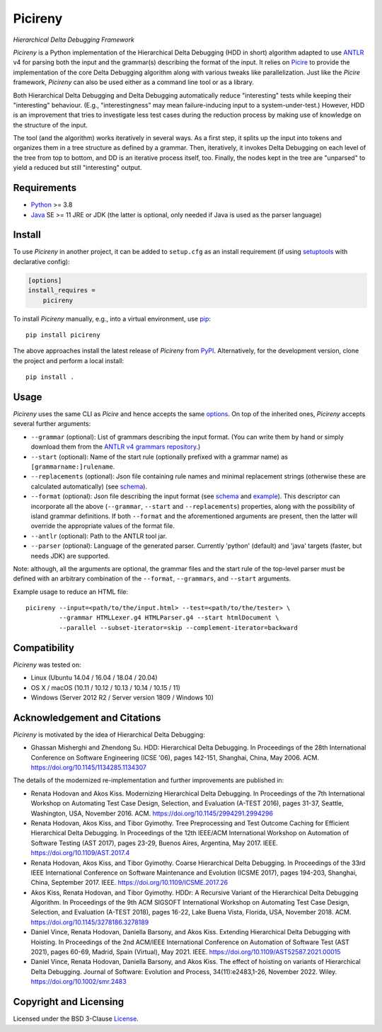 ========
Picireny
========
*Hierarchical Delta Debugging Framework*

.. image:: https://img.shields.io/pypi/v/picireny?logo=python&logoColor=white
   :target: https://pypi.org/project/picireny/
.. image:: https://img.shields.io/pypi/l/picireny?logo=open-source-initiative&logoColor=white
   :target: https://pypi.org/project/picireny/
.. image:: https://img.shields.io/github/actions/workflow/status/renatahodovan/picireny/main.yml?branch=master&logo=github&logoColor=white
   :target: https://github.com/renatahodovan/picireny/actions
.. image:: https://img.shields.io/coveralls/github/renatahodovan/picireny/master?logo=coveralls&logoColor=white
   :target: https://coveralls.io/github/renatahodovan/picireny

*Picireny* is a Python implementation of the Hierarchical Delta Debugging
(HDD in short) algorithm adapted to use ANTLR_ v4 for parsing both the input
and the grammar(s) describing the format of the input. It relies on Picire_
to provide the implementation of the core Delta Debugging algorithm along
with various tweaks like parallelization. Just like the *Picire* framework,
*Picireny* can also be used either as a command line tool or as a library.

Both Hierarchical Delta Debugging and Delta Debugging automatically reduce
"interesting" tests while keeping their "interesting" behaviour. (E.g.,
"interestingness" may mean failure-inducing input to a system-under-test.)
However, HDD is an improvement that tries to investigate less test cases during
the reduction process by making use of knowledge on the structure of the input.

The tool (and the algorithm) works iteratively in several ways. As a first
step, it splits up the input into tokens and organizes them in a tree structure
as defined by a grammar. Then, iteratively, it invokes Delta Debugging on each
level of the tree from top to bottom, and DD is an iterative process itself,
too. Finally, the nodes kept in the tree are "unparsed" to yield a reduced but
still "interesting" output.

.. _ANTLR: http://www.antlr.org
.. _Picire: https://github.com/renatahodovan/picire


Requirements
============

* Python_ >= 3.8
* Java_ SE >= 11 JRE or JDK (the latter is optional, only needed if Java is used
  as the parser language)

.. _Python: https://www.python.org
.. _Java: https://www.oracle.com/java/


Install
=======

To use *Picireny* in another project, it can be added to ``setup.cfg`` as an
install requirement (if using setuptools_ with declarative config):

.. code-block:: ini

    [options]
    install_requires =
        picireny

To install *Picireny* manually, e.g., into a virtual environment, use pip_::

    pip install picireny

The above approaches install the latest release of *Picireny* from PyPI_.
Alternatively, for the development version, clone the project and perform a
local install::

    pip install .

.. _setuptools: https://github.com/pypa/setuptools
.. _pip: https://pip.pypa.io
.. _PyPI: https://pypi.org/


Usage
=====

*Picireny* uses the same CLI as *Picire* and hence accepts the same
options_.
On top of the inherited ones, *Picireny* accepts several further arguments:

* ``--grammar`` (optional): List of grammars describing the input format. (You
  can write them by hand or simply download them from the
  `ANTLR v4 grammars repository`_.)
* ``--start`` (optional): Name of the start rule (optionally prefixed with a
  grammar name) as ``[grammarname:]rulename``.
* ``--replacements`` (optional): Json file containing rule names and minimal
  replacement strings (otherwise these are calculated automatically) (see
  schema__).
* ``--format`` (optional): Json file describing the input format (see schema__
  and example_). This descriptor can incorporate all the above (``--grammar``,
  ``--start`` and ``--replacements``) properties, along with the possibility of
  island grammar definitions. If both ``--format`` and the aforementioned
  arguments are present, then the latter will override the appropriate values of
  the format file.
* ``--antlr`` (optional): Path to the ANTLR tool jar.
* ``--parser`` (optional): Language of the generated parser. Currently 'python'
  (default) and 'java' targets (faster, but needs JDK) are supported.

Note: although, all the arguments are optional, the grammar files and the start
rule of the top-level parser must be defined with an arbitrary combination of the
``--format``, ``--grammars``, and ``--start`` arguments.

.. _options: https://github.com/renatahodovan/picire/tree/master/README.rst#usage
.. _`ANTLR v4 grammars repository`: https://github.com/antlr/grammars-v4
.. __: schemas/replacements.json
.. __: schemas/format.json
.. _example: tests/resources/inijson.json

Example usage to reduce an HTML file::

    picireny --input=<path/to/the/input.html> --test=<path/to/the/tester> \
             --grammar HTMLLexer.g4 HTMLParser.g4 --start htmlDocument \
             --parallel --subset-iterator=skip --complement-iterator=backward


Compatibility
=============

*Picireny* was tested on:

* Linux (Ubuntu 14.04 / 16.04 / 18.04 / 20.04)
* OS X / macOS (10.11 / 10.12 / 10.13 / 10.14 / 10.15 / 11)
* Windows (Server 2012 R2 / Server version 1809 / Windows 10)


Acknowledgement and Citations
=============================

*Picireny* is motivated by the idea of Hierarchical Delta Debugging:

* Ghassan Misherghi and Zhendong Su. HDD: Hierarchical Delta Debugging.
  In Proceedings of the 28th International Conference on Software Engineering
  (ICSE '06), pages 142-151, Shanghai, China, May 2006. ACM.
  https://doi.org/10.1145/1134285.1134307

The details of the modernized re-implementation and further improvements are
published in:

* Renata Hodovan and Akos Kiss. Modernizing Hierarchical Delta Debugging.
  In Proceedings of the 7th International Workshop on Automating Test Case
  Design, Selection, and Evaluation (A-TEST 2016), pages 31-37, Seattle,
  Washington, USA, November 2016. ACM.
  https://doi.org/10.1145/2994291.2994296
* Renata Hodovan, Akos Kiss, and Tibor Gyimothy. Tree Preprocessing and Test
  Outcome Caching for Efficient Hierarchical Delta Debugging.
  In Proceedings of the 12th IEEE/ACM International Workshop on Automation of
  Software Testing (AST 2017), pages 23-29, Buenos Aires, Argentina, May 2017.
  IEEE.
  https://doi.org/10.1109/AST.2017.4
* Renata Hodovan, Akos Kiss, and Tibor Gyimothy. Coarse Hierarchical Delta
  Debugging.
  In Proceedings of the 33rd IEEE International Conference on Software
  Maintenance and Evolution (ICSME 2017), pages 194-203, Shanghai, China,
  September 2017. IEEE.
  https://doi.org/10.1109/ICSME.2017.26
* Akos Kiss, Renata Hodovan, and Tibor Gyimothy. HDDr: A Recursive Variant of
  the Hierarchical Delta Debugging Algorithm.
  In Proceedings of the 9th ACM SIGSOFT International Workshop on Automating
  Test Case Design, Selection, and Evaluation (A-TEST 2018), pages 16-22, Lake
  Buena Vista, Florida, USA, November 2018. ACM.
  https://doi.org/10.1145/3278186.3278189
* Daniel Vince, Renata Hodovan, Daniella Barsony, and Akos Kiss. Extending
  Hierarchical Delta Debugging with Hoisting.
  In Proceedings of the 2nd ACM/IEEE International Conference on Automation of
  Software Test (AST 2021), pages 60-69, Madrid, Spain (Virtual), May 2021.
  IEEE.
  https://doi.org/10.1109/AST52587.2021.00015
* Daniel Vince, Renata Hodovan, Daniella Barsony, and Akos Kiss. The effect of
  hoisting on variants of Hierarchical Delta Debugging.
  Journal of Software: Evolution and Process, 34(11):e2483,1-26, November 2022.
  Wiley.
  https://doi.org/10.1002/smr.2483


Copyright and Licensing
=======================

Licensed under the BSD 3-Clause License_.

.. _License: LICENSE.rst
